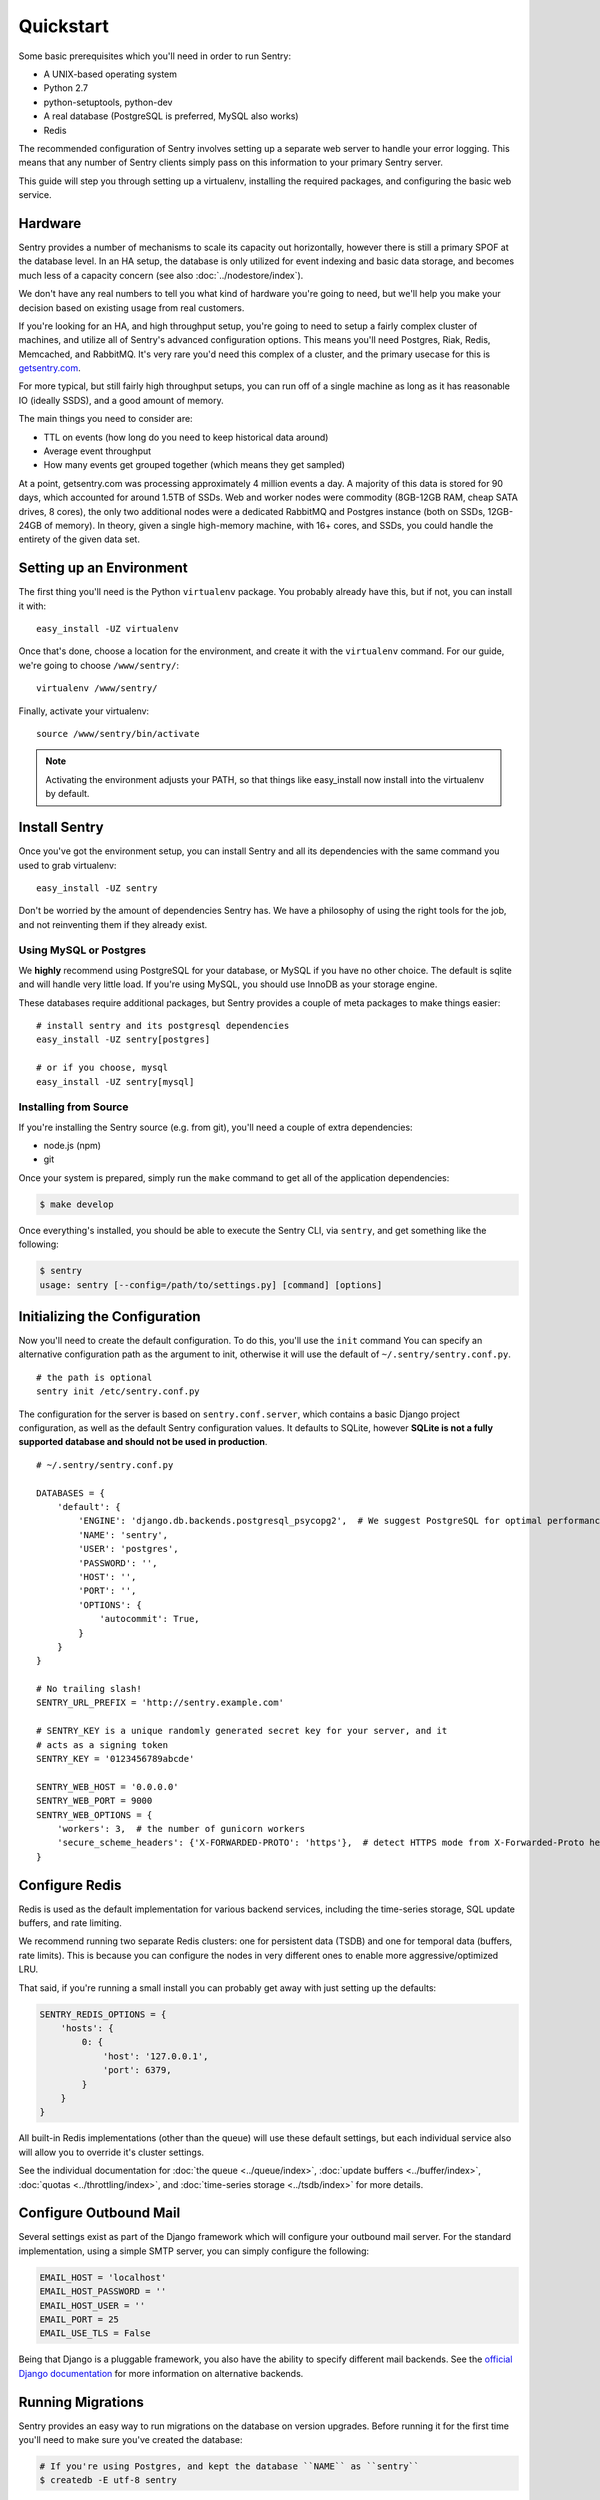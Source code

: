 Quickstart
==========

Some basic prerequisites which you'll need in order to run Sentry:

* A UNIX-based operating system
* Python 2.7
* python-setuptools, python-dev
* A real database (PostgreSQL is preferred, MySQL also works)
* Redis

The recommended configuration of Sentry involves setting up a separate web server to handle your error
logging. This means that any number of Sentry clients simply pass on this information to your primary Sentry
server.

This guide will step you through setting up a virtualenv, installing the required packages,
and configuring the basic web service.

Hardware
--------

Sentry provides a number of mechanisms to scale its capacity out horizontally, however there is still a primary
SPOF at the database level. In an HA setup, the database is only utilized for event indexing and basic data
storage, and becomes much less of a capacity concern (see also :doc:`../nodestore/index`).

We don't have any real numbers to tell you what kind of hardware you're going to need, but we'll help you make
your decision based on existing usage from real customers.

If you're looking for an HA, and high throughput setup, you're going to need to setup a fairly complex cluster
of machines, and utilize all of Sentry's advanced configuration options. This means you'll need Postgres, Riak,
Redis, Memcached, and RabbitMQ. It's very rare you'd need this complex of a cluster, and the primary usecase for
this is `getsentry.com <https://getsentry.com/>`_.

For more typical, but still fairly high throughput setups, you can run off of a single machine as long as it has
reasonable IO (ideally SSDS), and a good amount of memory.

The main things you need to consider are:

- TTL on events (how long do you need to keep historical data around)
- Average event throughput
- How many events get grouped together (which means they get sampled)

At a point, getsentry.com was processing approximately 4 million events a day. A majority of this data is stored
for 90 days, which accounted for around 1.5TB of SSDs. Web and worker nodes were commodity (8GB-12GB RAM, cheap
SATA drives, 8 cores), the only two additional nodes were a dedicated RabbitMQ and Postgres instance (both on SSDs,
12GB-24GB of memory). In theory, given a single high-memory machine, with 16+ cores, and SSDs, you could handle
the entirety of the given data set.

Setting up an Environment
-------------------------

The first thing you'll need is the Python ``virtualenv`` package. You probably already
have this, but if not, you can install it with::

  easy_install -UZ virtualenv

Once that's done, choose a location for the environment, and create it with the ``virtualenv``
command. For our guide, we're going to choose ``/www/sentry/``::

  virtualenv /www/sentry/

Finally, activate your virtualenv::

  source /www/sentry/bin/activate

.. note:: Activating the environment adjusts your PATH, so that things like easy_install now
          install into the virtualenv by default.

Install Sentry
--------------

Once you've got the environment setup, you can install Sentry and all its dependencies with
the same command you used to grab virtualenv::

  easy_install -UZ sentry

Don't be worried by the amount of dependencies Sentry has. We have a philosophy of using the right tools for
the job, and not reinventing them if they already exist.

Using MySQL or Postgres
~~~~~~~~~~~~~~~~~~~~~~~

We **highly** recommend using PostgreSQL for your database, or MySQL if you have no other choice. The default
is sqlite and will handle very little load. If you're using MySQL, you should use InnoDB as your storage engine.

These databases require additional packages, but Sentry provides a couple of meta packages to make things easier:

::

  # install sentry and its postgresql dependencies
  easy_install -UZ sentry[postgres]

  # or if you choose, mysql
  easy_install -UZ sentry[mysql]


Installing from Source
~~~~~~~~~~~~~~~~~~~~~~

If you're installing the Sentry source (e.g. from git), you'll need a couple of extra dependencies:

- node.js (npm)
- git

Once your system is prepared, simply run the ``make`` command to
get all of the application dependencies:

.. code-block:: bash

  $ make develop

Once everything's installed, you should be able to execute the Sentry CLI, via ``sentry``, and get something
like the following:

.. code-block:: bash

  $ sentry
  usage: sentry [--config=/path/to/settings.py] [command] [options]


Initializing the Configuration
------------------------------

Now you'll need to create the default configuration. To do this, you'll use the ``init`` command
You can specify an alternative configuration path as the argument to init, otherwise it will use
the default of ``~/.sentry/sentry.conf.py``.

::

    # the path is optional
    sentry init /etc/sentry.conf.py

The configuration for the server is based on ``sentry.conf.server``, which contains a basic Django project
configuration, as well as the default Sentry configuration values. It defaults to SQLite, however **SQLite
is not a fully supported database and should not be used in production**.

::

    # ~/.sentry/sentry.conf.py

    DATABASES = {
        'default': {
            'ENGINE': 'django.db.backends.postgresql_psycopg2',  # We suggest PostgreSQL for optimal performance
            'NAME': 'sentry',
            'USER': 'postgres',
            'PASSWORD': '',
            'HOST': '',
            'PORT': '',
            'OPTIONS': {
                'autocommit': True,
            }
        }
    }

    # No trailing slash!
    SENTRY_URL_PREFIX = 'http://sentry.example.com'

    # SENTRY_KEY is a unique randomly generated secret key for your server, and it
    # acts as a signing token
    SENTRY_KEY = '0123456789abcde'

    SENTRY_WEB_HOST = '0.0.0.0'
    SENTRY_WEB_PORT = 9000
    SENTRY_WEB_OPTIONS = {
        'workers': 3,  # the number of gunicorn workers
        'secure_scheme_headers': {'X-FORWARDED-PROTO': 'https'},  # detect HTTPS mode from X-Forwarded-Proto header
    }


Configure Redis
---------------

Redis is used as the default implementation for various backend services, including the time-series
storage, SQL update buffers, and rate limiting.

We recommend running two separate Redis clusters: one for persistent data (TSDB) and one for temporal
data (buffers, rate limits). This is because you can configure the nodes in very different ones to
enable more aggressive/optimized LRU.

That said, if you're running a small install you can probably get away with just setting up the defaults:

.. code-block::

    SENTRY_REDIS_OPTIONS = {
        'hosts': {
            0: {
                'host': '127.0.0.1',
                'port': 6379,
            }
        }
    }

All built-in Redis implementations (other than the queue) will use these default settings, but each
individual service also will allow you to override it's cluster settings.

See the individual documentation for :doc:`the queue <../queue/index>`, :doc:`update buffers <../buffer/index>`,
:doc:`quotas <../throttling/index>`, and :doc:`time-series storage <../tsdb/index>` for more details.

Configure Outbound Mail
-----------------------

Several settings exist as part of the Django framework which will configure your outbound mail server. For the
standard implementation, using a simple SMTP server, you can simply configure the following:

.. code-block:: python

    EMAIL_HOST = 'localhost'
    EMAIL_HOST_PASSWORD = ''
    EMAIL_HOST_USER = ''
    EMAIL_PORT = 25
    EMAIL_USE_TLS = False

Being that Django is a pluggable framework, you also have the ability to specify different mail backends. See the
`official Django documentation <https://docs.djangoproject.com/en/1.3/topics/email/?from=olddocs#email-backends>`_ for
more information on alternative backends.

Running Migrations
------------------

Sentry provides an easy way to run migrations on the database on version upgrades. Before running it for
the first time you'll need to make sure you've created the database:

.. code-block:: bash

    # If you're using Postgres, and kept the database ``NAME`` as ``sentry``
    $ createdb -E utf-8 sentry

Once done, you can create the initial schema using the ``upgrade`` command:

.. code-block:: python

    $ sentry --config=/etc/sentry.conf.py upgrade

**It's very important that you create the default superuser through the upgrade process. If you do not, there is
a good chance you'll see issues in your initial install.**

If you did not create the user on the first run, you can correct this by doing the following:

.. code-block:: bash

    # create a new user
    $ sentry --config=/etc/sentry.conf.py createsuperuser

    # run the automated repair script
    $ sentry --config=/etc/sentry.conf.py repair --owner=<username>

All schema changes and database upgrades are handled via the ``upgrade`` command, and this is the first
thing you'll want to run when upgrading to future versions of Sentry.

.. note:: Internally, this uses `South <http://south.aeracode.org>`_ to manage database migrations.

Starting the Web Service
------------------------

Sentry provides a built-in webserver (powered by gunicorn and eventlet) to get you off the ground quickly,
also you can setup Sentry as WSGI application, in that case skip to section `Running Sentry as WSGI application`.

To start the webserver, you simply use ``sentry start``. If you opted to use an alternative configuration path
you can pass that via the --config option.

::

  # Sentry's server runs on port 9000 by default. Make sure your client reflects
  # the correct host and port!
  sentry --config=/etc/sentry.conf.py start

You should now be able to test the web service by visiting `http://localhost:9000/`.

.. note:: This doesn't run any workers in the background, so assuming queueing is enabled (default in 7.0.0+)
          no asyncrhonous tasks will be running.

Setup a Reverse Proxy
---------------------

By default, Sentry runs on port 9000. Even if you change this, under normal conditions you won't be able to bind to
port 80. To get around this (and to avoid running Sentry as a privileged user, which you shouldn't), we recommend
you setup a simple web proxy.

Proxying with Apache
~~~~~~~~~~~~~~~~~~~~

Apache requires the use of mod_proxy for forwarding requests::

    ProxyPass / http://localhost:9000/
    ProxyPassReverse / http://localhost:9000/
    ProxyPreserveHost On
    RequestHeader set X-Forwarded-Proto "https" env=HTTPS

You will need to enable ``headers``, ``proxy``, and ``proxy_http`` apache modules to use these settings.

Proxying with Nginx
~~~~~~~~~~~~~~~~~~~

You'll use the builtin HttpProxyModule within Nginx to handle proxying::

    location / {
      proxy_pass         http://localhost:9000;
      proxy_redirect     off;

      proxy_set_header   Host              $host;
      proxy_set_header   X-Real-IP         $remote_addr;
      proxy_set_header   X-Forwarded-For   $proxy_add_x_forwarded_for;
      proxy_set_header   X-Forwarded-Proto $scheme;
    }

See :doc:`nginx` for more details on using Nginx.

Enabling SSL
~~~~~~~~~~~~~

If you are planning to use SSL, you will also need to ensure that you've
enabled detection within the reverse proxy (see the instructions above), as
well as within the Sentry configuration:

.. code-block:: python

    SECURE_PROXY_SSL_HEADER = ('HTTP_X_FORWARDED_PROTO', 'https')

Running Sentry as a Service
---------------------------

We recommend using whatever software you are most familiar with for managing Sentry processes. For us, that software
of choice is `Supervisor <http://supervisord.org/>`_.

Configure ``supervisord``
~~~~~~~~~~~~~~~~~~~~~~~~~

Configuring Supervisor couldn't be more simple. Just point it to the ``sentry`` executable in your virtualenv's bin/
folder and you're good to go.

::

  [program:sentry-web]
  directory=/www/sentry/
  command=/www/sentry/bin/sentry start
  autostart=true
  autorestart=true
  redirect_stderr=true

  [program:sentry-worker]
  directory=/www/sentry/
  command=/www/sentry/bin/sentry celery worker -B
  autostart=true
  autorestart=true
  redirect_stderr=true


Additional Utilities
--------------------

If you're familiar with Python you'll quickly find yourself at home, and even more so if you've used Django. The
``sentry`` command is just a simple wrapper around Django's ``django-admin.py``, which means you get all of the
power and flexibility that goes with it.

Some of those which you'll likely find useful are:

createsuperuser
~~~~~~~~~~~~~~~

Quick and easy creation of superusers. These users have full access to the entirety of the Sentry server.

runserver
~~~~~~~~~

Testing Sentry locally? Spin up Django's builtin runserver (or ``pip install django-devserver`` for something
slightly better).


Enabling Social Auth
--------------------

Most of the time it doesnt really matter **how** someone authenticates to the service, so much as it that they do. In
these cases, Sentry provides tight integrated with several large social services, including: Twitter, Facebook, Google,
and GitHub. Enabling this is as simple as setting up an application with the respective services, and configuring a
couple values in your ``sentry.conf.py`` file.

By default, users will be able to both signup (create a new account) as well as associate an existing account. If you
want to disable account creation, simply set the following value::

  SOCIAL_AUTH_CREATE_USERS = False

Twitter
~~~~~~~

Register an application at http://twitter.com/apps/new. Take the values given on the page, and configure
the following:

.. code-block:: python

  TWITTER_CONSUMER_KEY = ''
  TWITTER_CONSUMER_SECRET = ''

.. note:: It's important that input a callback URL, even if its useless. We have no idea why, consult Twitter.

Facebook
~~~~~~~~

Register an application at http://developers.facebook.com/setup/. You'll also need to make sure you select the "Website
with Facebook Login" and fill in the Site URL field (just use the website's URL you're install Sentry on). Take the
values given on the page, and configure the following:

.. code-block:: python

  FACEBOOK_APP_ID = ''
  FACEBOOK_API_SECRET = ''

Google
~~~~~~

Register an application at http://code.google.com/apis/accounts/docs/OAuth2.html#Registering. Take the values given on the page, and configure
the following:

.. code-block:: python

  GOOGLE_OAUTH2_CLIENT_ID = ''
  GOOGLE_OAUTH2_CLIENT_SECRET = ''

GitHub
~~~~~~

Register an application at https://github.com/settings/applications/new. Take the values given on the page, and configure
the following:

.. code-block:: python

  GITHUB_APP_ID = ''
  GITHUB_API_SECRET = ''

For more information on configuring social authentication services, consult the `documentation on django-social-auth
<https://github.com/omab/django-social-auth/>`_.

Trello
~~~~~~

Generate an application key at https://trello.com/1/appKey/generate. Take the values given on the page, and configure
the following:

.. code-block:: python

  TRELLO_API_KEY = ''
  TRELLO_API_SECRET = ''

What's Next?
------------

There are several applications you may want to add to the default Sentry install for various security or other uses. This
is a bit outside of the scope of normal (locked down) installs, as typically you'll host things on your internal network. That
said, you'll first need to understand how you can modify the default settings.

First pop open your ``sentry.conf.py``, and add the following to the **very top** of the file:

.. code-block:: python

  from sentry.conf.server import *

Now you'll have access to all of the default settings (Django and Sentry) to modify at your own will.

We recommend going over all of the defaults in the generated settings file, and familiarizing yourself with how the system is setup.
